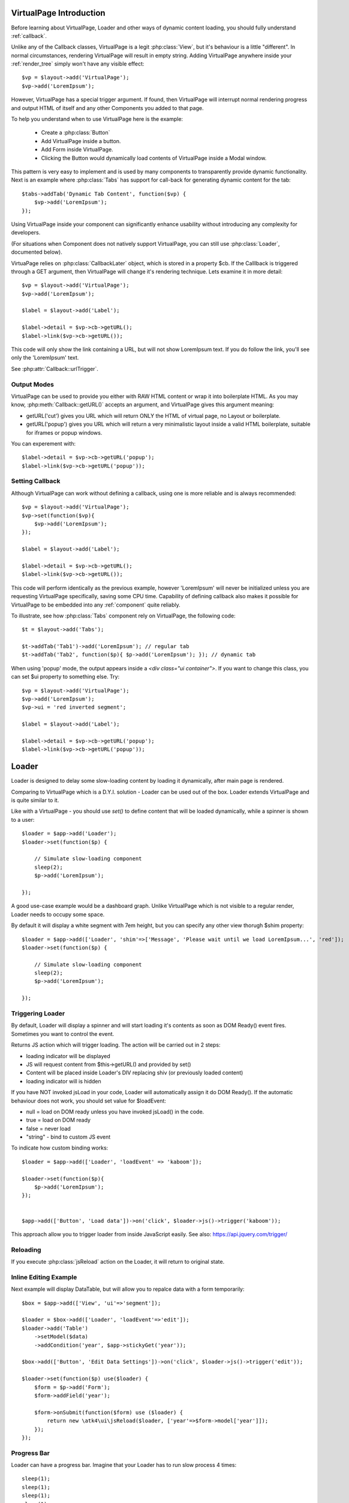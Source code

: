 
VirtualPage Introduction
------------------------

Before learning about VirtualPage, Loader and other ways of dynamic content loading, you should fully
understand :ref:`callback`.


.. php:class:: VirtualPage

Unlike any of the Callback classes, VirtualPage is a legit :php:class:`View`, but it's behaviour is a little
"different". In normal circumstances, rendering VirtualPage will result in empty string. Adding VirtualPage
anywhere inside your :ref:`render_tree` simply won't have any visible effect::

    $vp = $layout->add('VirtualPage');
    $vp->add('LoremIpsum');

However, VirtualPage has a special trigger argument. If found, then VirtualPage will interrupt normal rendering
progress and output HTML of itself and any other Components you added to that page.

To help you understand when to use VirtualPage here is the example:

 - Create a :php:class:`Button`
 - Add VirtualPage inside a button.
 - Add Form inside VirtualPage.
 - Clicking the Button would dynamically load contents of VirtualPage inside a Modal window.

This pattern is very easy to implement and is used by many components to transparently provide dynamic functionality.
Next is an example where :php:class:`Tabs` has support for call-back for generating dynamic content for the tab::

    $tabs->addTab('Dynamic Tab Content', function($vp) {
        $vp->add('LoremIpsum');
    });

Using VirtualPage inside your component can significantly enhance usability without introducing any complexity
for developers.

(For situations when Component does not natively support VirtualPage, you can still use :php:class:`Loader`, documented
below).

.. php:attr:: $cb

VirtuaPage relies on :php:class:`CallbackLater` object, which is stored in a property $cb. If the Calllback is triggered
through a GET argument, then VirtualPage will change it's rendering technique. Lets examine it in more detail::

    $vp = $layout->add('VirtualPage');
    $vp->add('LoremIpsum');

    $label = $layout->add('Label');

    $label->detail = $vp->cb->getURL();
    $label->link($vp->cb->getURL());

This code will only show the link containing a URL, but will not show LoremIpsum text.  If you do follow the link, you'll
see only the 'LoremIpsum' text.

.. php:attr:: $urlTrigger

See :php:attr:`Callback::urlTrigger`.


Output Modes
^^^^^^^^^^^^

.. php:method:: getURL($mode = 'callback')

VirtualPage can be used to provide you either with RAW HTML content or wrap it into boilerplate HTML.
As you may know, :php:meth:`Callback::getURL()` accepts an argument, and VirtualPage gives this argument meaning:

- getURL('cut') gives you URL which will return ONLY the HTML of virtual page, no Layout or boilerplate.
- getURL('popup') gives you URL which will return a very minimalistic layout inside a valid HTML boilerplate, suitable for iframes or popup windows.

You can experement with::

    $label->detail = $vp->cb->getURL('popup');
    $label->link($vp->cb->getURL('popup'));

Setting Callback
^^^^^^^^^^^^^^^^

.. php:method:: set($callback)

Although VirtualPage can work without defining a callback, using one is more reliable and is always recommended::

    $vp = $layout->add('VirtualPage');
    $vp->set(function($vp){
        $vp->add('LoremIpsum');
    });

    $label = $layout->add('Label');

    $label->detail = $vp->cb->getURL();
    $label->link($vp->cb->getURL());

This code will perform identically as the previous example, however 'LoremIpsum' will never be initialized
unless you are requesting VirtualPage specifically, saving some CPU time. Capability of defining callback
also makes it possible for VirtualPage to be embedded into any :ref:`component` quite reliably.

To illustrate, see how :php:class:`Tabs` component rely on VirtualPage, the following code::

    $t = $layout->add('Tabs');

    $t->addTab('Tab1')->add('LoremIpsum'); // regular tab
    $t->addTab('Tab2', function($p){ $p->add('LoremIpsum'); }); // dynamic tab

.. php:method:: getURL($html_wrapping)

    You can use this shortcut method instead of $vp->cb->getURL().

.. php:attr:: $ui

When using 'popup' mode, the output appears inside a `<div class="ui container">`. If you want to change this
class, you can set $ui property to something else. Try::

    $vp = $layout->add('VirtualPage');
    $vp->add('LoremIpsum');
    $vp->ui = 'red inverted segment';

    $label = $layout->add('Label');

    $label->detail = $vp->cb->getURL('popup');
    $label->link($vp->cb->getURL('popup'));





Loader
------

.. php:class:: Loader

.. php:method:: set()

Loader is designed to delay some slow-loading content by loading it dynamically, after main
page is rendered.

Comparing to VirtualPage which is a D.Y.I. solution - Loader can be used out of the box.
Loader extends VirtualPage and is quite similar to it.

Like with a VirtualPage - you should use `set()` to define content that will be loaded dynamically,
while a spinner is shown to a user::

    $loader = $app->add('Loader');
    $loader->set(function($p) {

        // Simulate slow-loading component
        sleep(2);
        $p->add('LoremIpsum');

    });


A good use-case example would be a dashboard graph. Unlike VirtualPage which is not visible to a regular render,
Loader needs to occupy some space.

.. php:attr:: $shim

By default it will display a white segment with 7em height, but you can specify any other view thorugh $shim
property::

    $loader = $app->add(['Loader', 'shim'=>['Message', 'Please wait until we load LoremIpsum...', 'red']);
    $loader->set(function($p) {

        // Simulate slow-loading component
        sleep(2);
        $p->add('LoremIpsum');

    });


Triggering Loader
^^^^^^^^^^^^^^^^^

By default, Loader will display a spinner and will start loading it's contents as soon as DOM Ready() event fires.
Sometimes you want to control the event.

.. php:method:: jsLoad($args = [])

Returns JS action which will trigger loading. The action will be carried out in 2 steps:

- loading indicator will be displayed
- JS will request content from $this->getURL() and provided by set()
- Content will be placed inside Loader's DIV replacing shiv (or previously loaded content)
- loading indicator will is hidden

.. php:attr:: $loadEvent = null

If you have NOT invoked jsLoad in your code, Loader will automatically assign it do DOM Ready(). If the automatic
behaviour does not work, you should set value for $loadEvent:

- null = load on DOM ready unless you have invoked jsLoad() in the code.
- true = load on DOM ready
- false = never load
- "string" - bind to custom JS event

To indicate how custom binding works::

    $loader = $app->add(['Loader', 'loadEvent' => 'kaboom']);

    $loader->set(function($p){
        $p->add('LoremIpsum');
    });


    $app->add(['Button', 'Load data'])->on('click', $loader->js()->trigger('kaboom'));

This approach allow you to trigger loader from inside JavaScript easily. See also: https://api.jquery.com/trigger/

Reloading
^^^^^^^^^

If you execute :php:class:`jsReload` action on the Loader, it will return to original state.


Inline Editing Example
^^^^^^^^^^^^^^^^^^^^^^

Next example will display DataTable, but will allow you to repalce data with a form temporarily::


    $box = $app->add(['View', 'ui'=>'segment']);

    $loader = $box->add(['Loader', 'loadEvent'=>'edit']);
    $loader->add('Table')
        ->setModel($data)
        ->addCondition('year', $app->stickyGet('year'));

    $box->add(['Button', 'Edit Data Settings'])->on('click', $loader->js()->trigger('edit'));

    $loader->set(function($p) use($loader) {
        $form = $p->add('Form');
        $form->addField('year');

        $form->onSubmit(function($form) use ($loader) {
            return new \atk4\ui\jsReload($loader, ['year'=>$form->model['year']]);
        });
    });

Progress Bar
^^^^^^^^^^^^

.. php:attr:: $progressBar = null

Loader can have a progress bar. Imagine that your Loader has to run slow process 4 times::

    sleep(1);
    sleep(1);
    sleep(1);
    sleep(1);

You can notify user about this progress through a simple code::

    $loader = $app->add(['Loader', 'progressBar'=>true]);
    $loader->set(function($p) {

        // Simulate slow-loading component
        sleep(1);
        $p->setProgress(0.25);
        sleep(1);
        $p->setProgress(0.5);
        sleep(1);
        $p->setProgress(0.75);
        sleep(1);

        $p->add('LoremIpsum');

    });

By setting progressBar to true, Loader component will use SSE (`Server Sent Events <https://www.w3schools.com/html/html5_serversentevents.asp>`_)
and will be sending notification about your progress. Note that currently Internet Explorer does not support SSE and it's
up to you to create a work-around.

Agile UI will test your browser and if SSE are not supported, $progressBar will be ignored.

